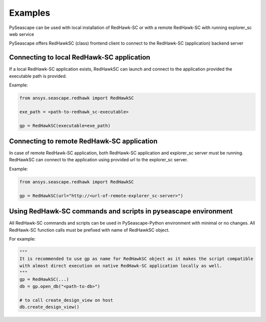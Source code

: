 ********
Examples
********

PySeascape can be used with local installation of RedHawk-SC or with a remote RedHawk-SC with running explorer_sc web service

PySeascape offers RedHawkSC (class) frontend client to connect to the RedHawk-SC (application) backend server 

Connecting to local RedHawk-SC application
------------------------------------------

If a local RedHawk-SC application exists, RedHawkSC can launch and connect to the application provided the executable path is provided.

Example:

.. code:: python

    from ansys.seascape.redhawk import RedHawkSC

    exe_path = <path-to-redhawk_sc-executable>

    gp = RedHawkSC(executable=exe_path)

Connecting to remote RedHawk-SC application
-------------------------------------------

In case of remote RedHawk-SC application, both RedHawk-SC application and explorer_sc server must be running. RedHawkSC can connect to the application using provided url to the explorer_sc server.

Example:

.. code:: python

    from ansys.seascape.redhawk import RedHawkSC

    gp = RedHawkSC(url="http://<url-of-remote-explorer_sc-server>")


Using RedHawk-SC commands and scripts in pyseascape environment
---------------------------------------------------------------

All RedHawk-SC commands and scripts can be used in PySeascape-Python environment with minimal or no changes. All RedHawk-SC function calls must be prefixed with name of RedHawkSC object.

For example:

.. code:: python

    """ 
    It is recommended to use gp as name for RedHawkSC object as it makes the script compatible 
    with almost direct execution on native RedHawk-SC application locally as well.
    """
    gp = RedHawkSC(...)
    db = gp.open_db("<path-to-db>")

    # to call create_design_view on host  
    db.create_design_view()
